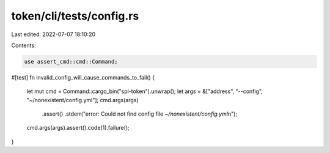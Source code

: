 token/cli/tests/config.rs
=========================

Last edited: 2022-07-07 18:10:20

Contents:

.. code-block:: rs

    use assert_cmd::cmd::Command;

#[test]
fn invalid_config_will_cause_commands_to_fail() {
    let mut cmd = Command::cargo_bin("spl-token").unwrap();
    let args = &["address", "--config", "~/nonexistent/config.yml"];
    cmd.args(args)
        .assert()
        .stderr("error: Could not find config file `~/nonexistent/config.yml`\n");
    cmd.args(args).assert().code(1).failure();
}



